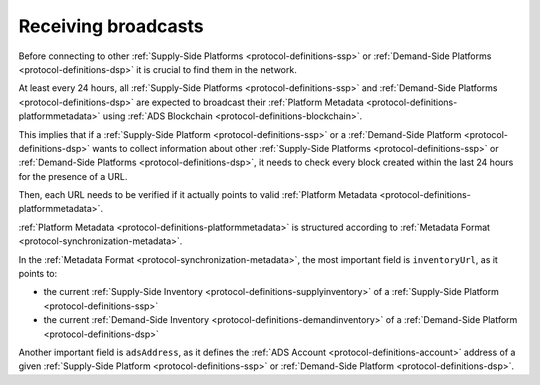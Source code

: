 .. _protocol-synchronization-receivebroadcast:

Receiving broadcasts
====================

Before connecting to other :ref:`Supply-Side Platforms <protocol-definitions-ssp>` or :ref:`Demand-Side Platforms <protocol-definitions-dsp>` 
it is crucial to find them in the network.

At least every 24 hours, all :ref:`Supply-Side Platforms <protocol-definitions-ssp>` and :ref:`Demand-Side Platforms <protocol-definitions-dsp>` 
are expected to broadcast their :ref:`Platform Metadata <protocol-definitions-platformmetadata>` using :ref:`ADS Blockchain <protocol-definitions-blockchain>`.

This implies that if a :ref:`Supply-Side Platform <protocol-definitions-ssp>` or a :ref:`Demand-Side Platform <protocol-definitions-dsp>` 
wants to collect information about other :ref:`Supply-Side Platforms <protocol-definitions-ssp>` or :ref:`Demand-Side Platforms <protocol-definitions-dsp>`, 
it needs to check every block created within the last 24 hours for the presence of a URL.

Then, each URL needs to be verified if it actually points to valid :ref:`Platform Metadata <protocol-definitions-platformmetadata>`.

:ref:`Platform Metadata <protocol-definitions-platformmetadata>` is structured according to :ref:`Metadata Format <protocol-synchronization-metadata>`.

In the :ref:`Metadata Format <protocol-synchronization-metadata>`, the most important field is ``inventoryUrl``, as it points to:

* the current :ref:`Supply-Side Inventory <protocol-definitions-supplyinventory>` of a :ref:`Supply-Side Platform <protocol-definitions-ssp>`
* the current :ref:`Demand-Side Inventory <protocol-definitions-demandinventory>` of a :ref:`Demand-Side Platform <protocol-definitions-dsp>`

Another important field is ``adsAddress``, as it defines the :ref:`ADS Account <protocol-definitions-account>` address of a given 
:ref:`Supply-Side Platform <protocol-definitions-ssp>` or :ref:`Demand-Side Platform <protocol-definitions-dsp>`.
